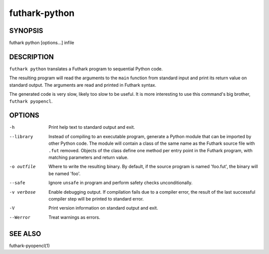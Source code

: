 .. role:: ref(emphasis)

.. _futhark-py(1):

==============
futhark-python
==============

SYNOPSIS
========

futhark python [options...] infile

DESCRIPTION
===========

``futhark python`` translates a Futhark program to sequential Python
code.

The resulting program will read the arguments to the ``main`` function
from standard input and print its return value on standard output.
The arguments are read and printed in Futhark syntax.

The generated code is very slow, likely too slow to be useful.  It is
more interesting to use this command's big brother,
``futhark pyopencl``.

OPTIONS
=======

-h
  Print help text to standard output and exit.

--library
  Instead of compiling to an executable program, generate a Python
  module that can be imported by other Python code.  The module will
  contain a class of the same name as the Futhark source file with
  ``.fut`` removed.  Objects of the class define one method per entry
  point in the Futhark program, with matching parameters and return
  value.

-o outfile
  Where to write the resulting binary.  By default, if the source
  program is named 'foo.fut', the binary will be named 'foo'.

--safe
  Ignore ``unsafe`` in program and perform safety checks unconditionally.

-v verbose
  Enable debugging output.  If compilation fails due to a compiler
  error, the result of the last successful compiler step will be
  printed to standard error.

-V
  Print version information on standard output and exit.

--Werror
  Treat warnings as errors.

SEE ALSO
========

futhark-pyopencl(1)
